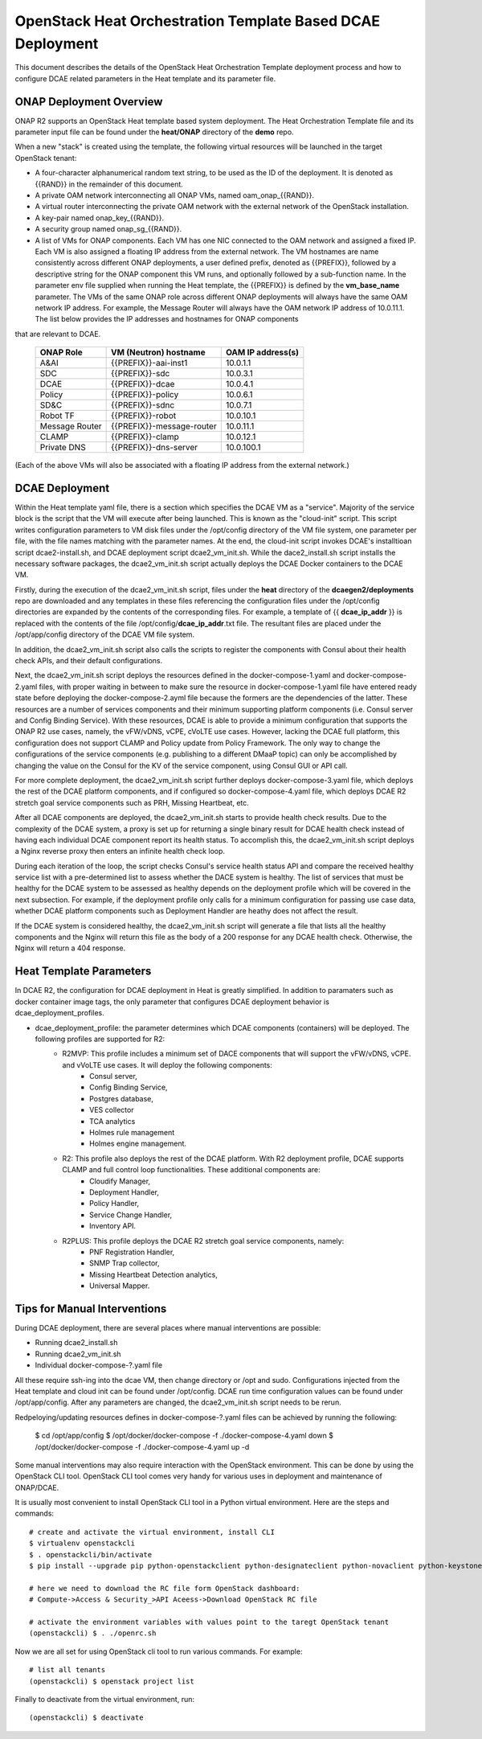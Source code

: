 .. This work is licensed under a Creative Commons Attribution 4.0 International License.
.. http://creativecommons.org/licenses/by/4.0

OpenStack Heat Orchestration Template Based DCAE Deployment
===========================================================

This document describes the details of the OpenStack Heat Orchestration Template deployment process and how to configure DCAE related parameters in the Heat template and its parameter file.


ONAP Deployment Overview
------------------------

ONAP R2 supports an OpenStack Heat template based system deployment.  The Heat Orchestration Template file and its parameter input file can be found under the **heat/ONAP** directory of the **demo** repo.  

When a new "stack" is created using the template, the following virtual resources will be launched in the target OpenStack tenant:

* A four-character alphanumerical random text string, to be used as the ID of the deployment.  It is denoted as {{RAND}} in the remainder of this document.
* A private OAM network interconnecting all ONAP VMs, named oam_onap_{{RAND}}.
* A virtual router interconnecting the private OAM network with the external network of the OpenStack installation.
* A key-pair named onap_key_{{RAND}}.
* A security group named onap_sg_{{RAND}}.
* A list of VMs for ONAP components. Each VM has one NIC connected to the OAM network and assigned a fixed IP. Each VM is also assigned a floating IP address from the external network. The VM hostnames are name consistently across different ONAP deployments, a user defined prefix, denoted as {{PREFIX}}, followed by a descriptive string for the ONAP component this VM runs, and optionally followed by a sub-function name.  In the parameter env file supplied when running the Heat template, the {{PREFIX}} is defined by the **vm_base_name** parameter.  The VMs of the same ONAP role across different ONAP deployments will always have the same OAM network IP address. For example, the Message Router will always have the OAM network IP address of 10.0.11.1.  The list below provides the IP addresses and hostnames for ONAP components
that are relevant to DCAE.

    ==============     ==========================    ==========================
    ONAP Role          VM (Neutron) hostname          OAM IP address(s)
    ==============     ==========================    ==========================
    A&AI               {{PREFIX}}-aai-inst1          10.0.1.1
    SDC                {{PREFIX}}-sdc                10.0.3.1
    DCAE               {{PREFIX}}-dcae               10.0.4.1
    Policy             {{PREFIX}}-policy             10.0.6.1
    SD&C               {{PREFIX}}-sdnc               10.0.7.1
    Robot TF           {{PREFIX}}-robot              10.0.10.1
    Message Router     {{PREFIX}}-message-router     10.0.11.1
    CLAMP              {{PREFIX}}-clamp              10.0.12.1
    Private DNS        {{PREFIX}}-dns-server         10.0.100.1
    ==============     ==========================    ==========================

(Each of the above VMs will also be associated with a floating IP address from the external network.)


DCAE Deployment
---------------

Within the Heat template yaml file, there is a section which specifies the DCAE VM as a "service".  Majority of the service block is the script that the VM will execute after being launched.  This is known as the "cloud-init" script.  This script writes configuration parameters to VM disk files under the /opt/config directory of the VM file system, one parameter per file, with the file names matching with the parameter names.  At the end, the cloud-init script invokes DCAE's installtioan script dcae2-install.sh, and DCAE deployment script dcae2_vm_init.sh.  While the dace2_install.sh script installs the necessary software packages, the dcae2_vm_init.sh script actually deploys the DCAE Docker containers to the DCAE VM.  

Firstly, during the execution of the dcae2_vm_init.sh script, files under the **heat** directory of the **dcaegen2/deployments** repo are downloaded and any templates in these files referencing the configuration files under the /opt/config directories are expanded by the contents of the corresponding files.  For example, a template of {{ **dcae_ip_addr** }} is replaced with the contents of the file /opt/config/**dcae_ip_addr**.txt file.  The resultant files are placed under the /opt/app/config directory of the DCAE VM file system.  

In addition, the dcae2_vm_init.sh script also calls the scripts to register the components with Consul about their health check APIs, and their default configurations.

Next, the dcae2_vm_init.sh script deploys the resources defined in the docker-compose-1.yaml and docker-compose-2.yaml files, with proper waiting in between to make sure the resource in docker-compose-1.yaml file have entered ready state before deploying the docker-compose-2.ayml file because the formers are the dependencies of the latter.  These resources are a number of services components and their minimum supporting platform components (i.e. Consul server and Config Binding Service).  With these resources, DCAE is able to provide a minimum configuration that supports the ONAP R2 use cases, namely, the vFW/vDNS, vCPE, cVoLTE use cases.  However, lacking the DCAE full platform, this configuration does not support CLAMP and Policy update from Policy Framework.  The only way to change the configurations of the service components (e.g. publishing to a different DMaaP topic) can only be accomplished by changing the value on the Consul for the KV of the service component, using Consul GUI or API call.

For more complete deployment, the dcae2_vm_init.sh script further deploys docker-compose-3.yaml file, which deploys the rest of the DCAE platform components, and if configured so docker-compose-4.yaml file, which deploys DCAE R2 stretch goal service components such as PRH, Missing Heartbeat, etc.

After all DCAE components are deployed, the dcae2_vm_init.sh starts to provide health check results.  Due to the complexity of the DCAE system, a proxy is set up for returning a single binary result for DCAE health check instead of having each individual DCAE component report its health status.  To accomplish this, the dcae2_vm_init.sh script deploys a Nginx reverse proxy then enters an infinite health check loop.  

During each iteration of the loop, the script checks Consul's service health status API and compare the received healthy service list with a pre-determined list to assess whether the DACE system is healthy.  The list of services that must be healthy for the DCAE system to be assessed as healthy depends on the deployment profile which will be covered in the next subsection.  For example, if the deployment profile only calls for a minimum configuration for passing use case data, whether DCAE platform components such as Deployment Handler are heathy does not affect the result.  

If the DCAE system is considered healthy, the dcae2_vm_init.sh script will generate a file that lists all the healthy components and the Nginx will return this file as the body of a 200 response for any DCAE health check.  Otherwise, the Nginx will return a 404 response.


Heat Template Parameters
------------------------

In DCAE R2, the configuration for DCAE deployment in Heat is greatly simplified.  In addition to paramaters such as docker container image tags, the only parameter that configures DCAE deployment behavior is dcae_deployment_profiles.

* dcae_deployment_profile: the parameter determines which DCAE components (containers) will be deployed.  The following profiles are supported for R2:
    * R2MVP: This profile includes a minimum set of DACE components that will support the vFW/vDNS, vCPE. and vVoLTE use cases.  It will deploy the following components: 
        * Consul server,
        * Config Binding Service,
        * Postgres database,
        * VES collector
        * TCA analytics
        * Holmes rule management
        * Holmes engine management.
    * R2: This profile also deploys the rest of the DCAE platform.  With R2 deployment profile, DCAE supports CLAMP and full control loop functionalities.  These additional components are:
        * Cloudify Manager,
        * Deployment Handler,   
        * Policy Handler,
        * Service Change Handler,
        * Inventory API.
    * R2PLUS: This profile deploys the DCAE R2 stretch goal service components, namely:
        * PNF Registration Handler,
        * SNMP Trap collector,
        * Missing Heartbeat Detection analytics,
        * Universal Mapper.




Tips for Manual Interventions
-----------------------------

During DCAE deployment, there are several places where manual interventions are possible:

* Running dcae2_install.sh
* Running dcae2_vm_init.sh
* Individual docker-compose-?.yaml file

All these require ssh-ing into the dcae VM, then change directory or /opt and sudo.  
Configurations injected from the Heat template and cloud init can be found under /opt/config.
DCAE run time configuration values can be found under /opt/app/config.  After any parameters are changed, the dcae2_vm_init.sh script needs to be rerun.

Redpeloying/updating resources defines in docker-compose-?.yaml files can be achieved by running the following:

   $ cd /opt/app/config
   $ /opt/docker/docker-compose -f ./docker-compose-4.yaml down
   $ /opt/docker/docker-compose -f ./docker-compose-4.yaml up -d


Some manual interventions may also require interaction with the OpenStack environment.  This can be 
done by using the OpenStack CLI tool.  OpenStack CLI tool comes very handy for various uses in deployment and maintenance of ONAP/DCAE.  

It is usually most convenient to install OpenStack CLI tool in a Python virtual environment.  Here are the steps and commands::

    # create and activate the virtual environment, install CLI
    $ virtualenv openstackcli
    $ . openstackcli/bin/activate
    $ pip install --upgrade pip python-openstackclient python-designateclient python-novaclient python-keystoneclient python-heatclient

    # here we need to download the RC file form OpenStack dashboard: 
    # Compute->Access & Security_>API Aceess->Download OpenStack RC file 

    # activate the environment variables with values point to the taregt OpenStack tenant
    (openstackcli) $ . ./openrc.sh
    
Now we are all set for using OpenStack cli tool to run various commands.  For example::

    # list all tenants
    (openstackcli) $ openstack project list

Finally to deactivate from the virtual environment, run::

    (openstackcli) $ deactivate
 

